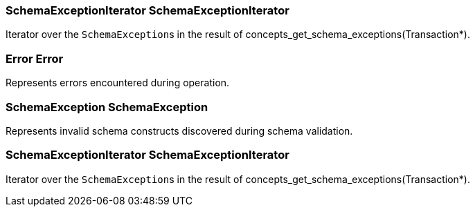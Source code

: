 [#_SchemaExceptionIterator_SchemaExceptionIterator]
=== SchemaExceptionIterator SchemaExceptionIterator



Iterator over the ``SchemaException``s in the result of concepts_get_schema_exceptions(Transaction*).

[#_Error_Error]
=== Error Error



Represents errors encountered during operation.

[#_SchemaException_SchemaException]
=== SchemaException SchemaException



Represents invalid schema constructs discovered during schema validation.

[#_SchemaExceptionIterator_SchemaExceptionIterator]
=== SchemaExceptionIterator SchemaExceptionIterator



Iterator over the ``SchemaException``s in the result of concepts_get_schema_exceptions(Transaction*).

